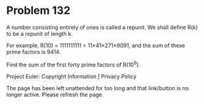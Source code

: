 *   Problem 132

   A number consisting entirely of ones is called a repunit. We shall define
   R(k) to be a repunit of length k.

   For example, R(10) = 1111111111 = 11×41×271×9091, and the sum of these
   prime factors is 9414.

   Find the sum of the first forty prime factors of R(10^9).

   Project Euler: Copyright Information | Privacy Policy

   The page has been left unattended for too long and that link/button is no
   longer active. Please refresh the page.
